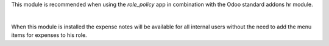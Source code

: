 This module is recommended when using the *role_policy* app in combination with the Odoo standard addons hr module.

|

When this module is installed the expense notes will be available for all internal users without the need to add the menu items for expenses to his role.
